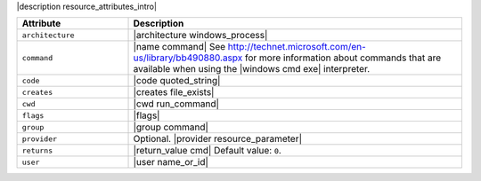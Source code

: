 .. The contents of this file are included in multiple topics.
.. This file should not be changed in a way that hinders its ability to appear in multiple documentation sets.

|description resource_attributes_intro|

.. list-table::
   :widths: 150 450
   :header-rows: 1

   * - Attribute
     - Description
   * - ``architecture``
     - |architecture windows_process|
   * - ``command``
     - |name command| See http://technet.microsoft.com/en-us/library/bb490880.aspx for more information about commands that are available when using the |windows cmd exe| interpreter.
   * - ``code``
     - |code quoted_string|
   * - ``creates``
     - |creates file_exists|
   * - ``cwd``
     - |cwd run_command|
   * - ``flags``
     - |flags|
   * - ``group``
     - |group command|
   * - ``provider``
     - Optional. |provider resource_parameter|
   * - ``returns``
     - |return_value cmd| Default value: ``0``.
   * - ``user``
     - |user name_or_id|


